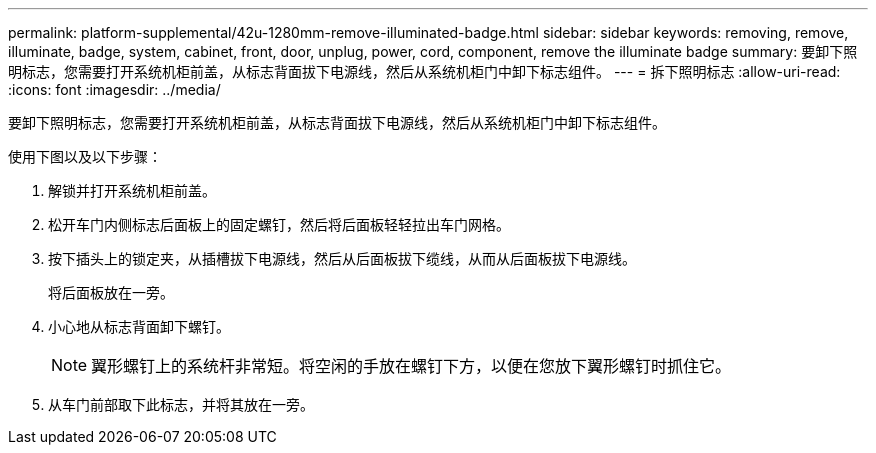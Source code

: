 ---
permalink: platform-supplemental/42u-1280mm-remove-illuminated-badge.html 
sidebar: sidebar 
keywords: removing, remove, illuminate, badge, system, cabinet, front, door, unplug, power, cord, component, remove the illuminate badge 
summary: 要卸下照明标志，您需要打开系统机柜前盖，从标志背面拔下电源线，然后从系统机柜门中卸下标志组件。 
---
= 拆下照明标志
:allow-uri-read: 
:icons: font
:imagesdir: ../media/


[role="lead"]
要卸下照明标志，您需要打开系统机柜前盖，从标志背面拔下电源线，然后从系统机柜门中卸下标志组件。

使用下图以及以下步骤：image:../media/drw_sys_cab_gde_brimstone_remove.gif[""]

. 解锁并打开系统机柜前盖。
. 松开车门内侧标志后面板上的固定螺钉，然后将后面板轻轻拉出车门网格。
. 按下插头上的锁定夹，从插槽拔下电源线，然后从后面板拔下缆线，从而从后面板拔下电源线。
+
将后面板放在一旁。

. 小心地从标志背面卸下螺钉。
+

NOTE: 翼形螺钉上的系统杆非常短。将空闲的手放在螺钉下方，以便在您放下翼形螺钉时抓住它。

. 从车门前部取下此标志，并将其放在一旁。

